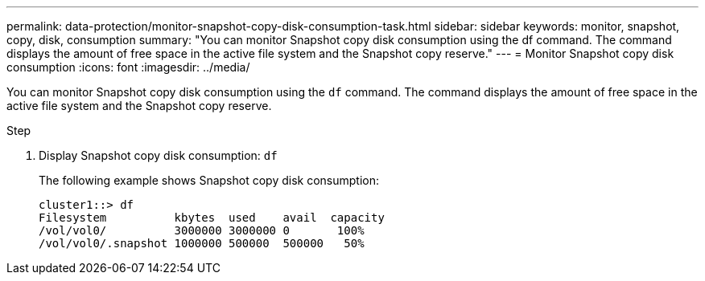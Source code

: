 ---
permalink: data-protection/monitor-snapshot-copy-disk-consumption-task.html
sidebar: sidebar
keywords: monitor, snapshot, copy, disk, consumption
summary: "You can monitor Snapshot copy disk consumption using the df command. The command displays the amount of free space in the active file system and the Snapshot copy reserve."
---
= Monitor Snapshot copy disk consumption
:icons: font
:imagesdir: ../media/

[.lead]
You can monitor Snapshot copy disk consumption using the `df` command. The command displays the amount of free space in the active file system and the Snapshot copy reserve.

.Step

. Display Snapshot copy disk consumption: `df`
+
The following example shows Snapshot copy disk consumption:
+
----
cluster1::> df
Filesystem          kbytes  used    avail  capacity
/vol/vol0/          3000000 3000000 0       100%
/vol/vol0/.snapshot 1000000 500000  500000   50%
----
